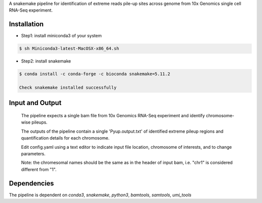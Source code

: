 A snakemake pipeline for identification of extreme reads pile-up sites across genome from 10x Genomics single cell RNA-Seq experiment.

Installation
------------

* Step1: install miniconda3 of your system
.. code:: bash

   $ sh Miniconda3-latest-MacOSX-x86_64.sh


* Step2: install snakemake
.. code:: bash

   $ conda install -c conda-forge -c bioconda snakemake=5.11.2

   Check snakemake installed successfully

.. code:: bash
   $ which snakemake && snakemake --version

   if you didn't see snakemake in your path, you may close and re-open your terminal to activate the effects, and check again.

 * Step3: download and run
 .. code:: bash

    $ git clone https://github.com/yh154/Pyup.github
    $ cd Pyup
    $ snakemake --cores 1 --use-conda -s Snakefile

Input and Output
----------------
   The pipeline expects a single bam file from 10x Genomics RNA-Seq experiment and identify chromosome-wise pileups.

   The outputs of the pipeline contain a single 'Pyup.output.txt' of identified extreme pileup regions and quantification details for each chromosome.

   Edit config.yaml using a text editor to indicate input file location, chromosome of interests, and to change parameters.

   Note: the chromesomal names should be the same as in the header of input bam, i.e. "chr1" is considered different from "1".


Dependencies
------------
The pipeline is dependent on `conda3`, `snakemake`, `python3`, `bamtools`, `samtools`, `umi_tools`
